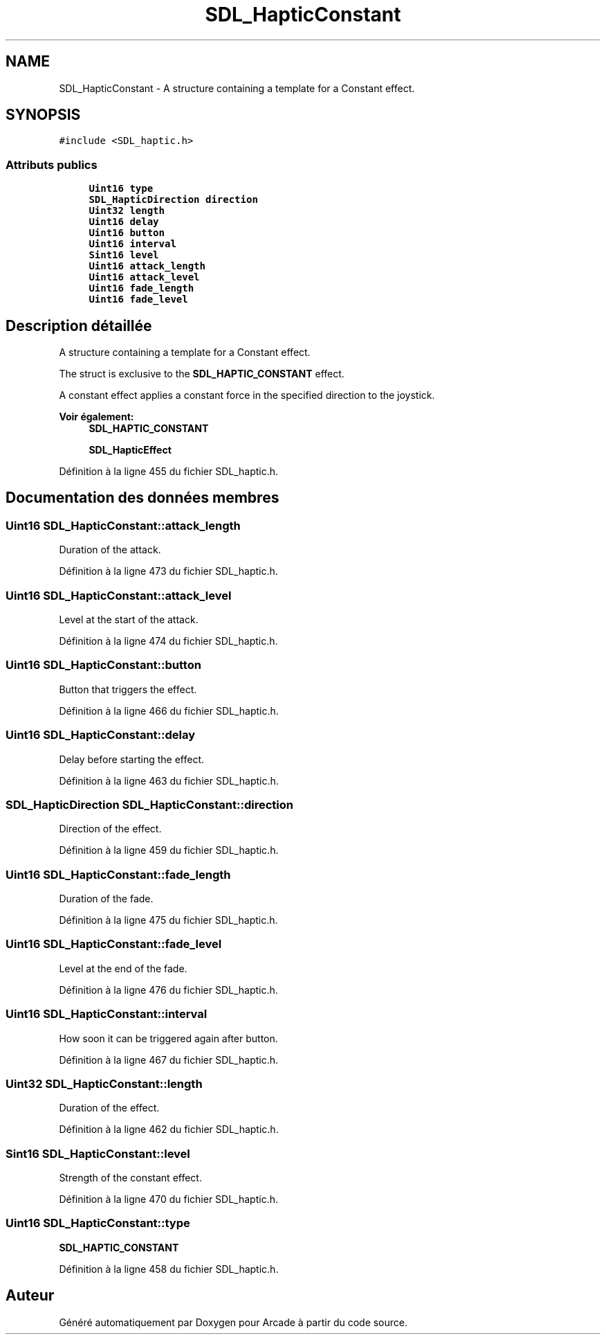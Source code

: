 .TH "SDL_HapticConstant" 3 "Mercredi 30 Mars 2016" "Version 1" "Arcade" \" -*- nroff -*-
.ad l
.nh
.SH NAME
SDL_HapticConstant \- A structure containing a template for a Constant effect\&.  

.SH SYNOPSIS
.br
.PP
.PP
\fC#include <SDL_haptic\&.h>\fP
.SS "Attributs publics"

.in +1c
.ti -1c
.RI "\fBUint16\fP \fBtype\fP"
.br
.ti -1c
.RI "\fBSDL_HapticDirection\fP \fBdirection\fP"
.br
.ti -1c
.RI "\fBUint32\fP \fBlength\fP"
.br
.ti -1c
.RI "\fBUint16\fP \fBdelay\fP"
.br
.ti -1c
.RI "\fBUint16\fP \fBbutton\fP"
.br
.ti -1c
.RI "\fBUint16\fP \fBinterval\fP"
.br
.ti -1c
.RI "\fBSint16\fP \fBlevel\fP"
.br
.ti -1c
.RI "\fBUint16\fP \fBattack_length\fP"
.br
.ti -1c
.RI "\fBUint16\fP \fBattack_level\fP"
.br
.ti -1c
.RI "\fBUint16\fP \fBfade_length\fP"
.br
.ti -1c
.RI "\fBUint16\fP \fBfade_level\fP"
.br
.in -1c
.SH "Description détaillée"
.PP 
A structure containing a template for a Constant effect\&. 

The struct is exclusive to the \fBSDL_HAPTIC_CONSTANT\fP effect\&.
.PP
A constant effect applies a constant force in the specified direction to the joystick\&.
.PP
\fBVoir également:\fP
.RS 4
\fBSDL_HAPTIC_CONSTANT\fP 
.PP
\fBSDL_HapticEffect\fP 
.RE
.PP

.PP
Définition à la ligne 455 du fichier SDL_haptic\&.h\&.
.SH "Documentation des données membres"
.PP 
.SS "\fBUint16\fP SDL_HapticConstant::attack_length"
Duration of the attack\&. 
.PP
Définition à la ligne 473 du fichier SDL_haptic\&.h\&.
.SS "\fBUint16\fP SDL_HapticConstant::attack_level"
Level at the start of the attack\&. 
.PP
Définition à la ligne 474 du fichier SDL_haptic\&.h\&.
.SS "\fBUint16\fP SDL_HapticConstant::button"
Button that triggers the effect\&. 
.PP
Définition à la ligne 466 du fichier SDL_haptic\&.h\&.
.SS "\fBUint16\fP SDL_HapticConstant::delay"
Delay before starting the effect\&. 
.PP
Définition à la ligne 463 du fichier SDL_haptic\&.h\&.
.SS "\fBSDL_HapticDirection\fP SDL_HapticConstant::direction"
Direction of the effect\&. 
.PP
Définition à la ligne 459 du fichier SDL_haptic\&.h\&.
.SS "\fBUint16\fP SDL_HapticConstant::fade_length"
Duration of the fade\&. 
.PP
Définition à la ligne 475 du fichier SDL_haptic\&.h\&.
.SS "\fBUint16\fP SDL_HapticConstant::fade_level"
Level at the end of the fade\&. 
.PP
Définition à la ligne 476 du fichier SDL_haptic\&.h\&.
.SS "\fBUint16\fP SDL_HapticConstant::interval"
How soon it can be triggered again after button\&. 
.PP
Définition à la ligne 467 du fichier SDL_haptic\&.h\&.
.SS "\fBUint32\fP SDL_HapticConstant::length"
Duration of the effect\&. 
.PP
Définition à la ligne 462 du fichier SDL_haptic\&.h\&.
.SS "\fBSint16\fP SDL_HapticConstant::level"
Strength of the constant effect\&. 
.PP
Définition à la ligne 470 du fichier SDL_haptic\&.h\&.
.SS "\fBUint16\fP SDL_HapticConstant::type"
\fBSDL_HAPTIC_CONSTANT\fP 
.PP
Définition à la ligne 458 du fichier SDL_haptic\&.h\&.

.SH "Auteur"
.PP 
Généré automatiquement par Doxygen pour Arcade à partir du code source\&.
